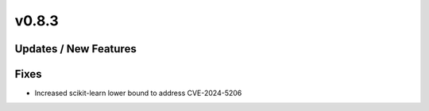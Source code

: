 v0.8.3
======

Updates / New Features
----------------------

Fixes
-----

* Increased scikit-learn lower bound to address CVE-2024-5206
